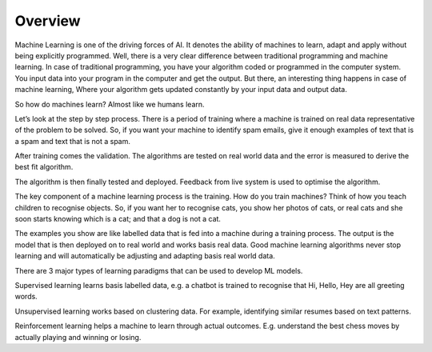 Overview
==============

Machine Learning is one of the driving forces of AI. It denotes the ability of machines to learn, adapt and apply without being explicitly programmed. Well, there is a very clear difference between traditional programming and machine learning. In case of traditional programming, you have your algorithm coded or programmed in the computer system. You input data into your program in the computer and get the output. But there, an interesting thing happens in case of machine learning, Where your algorithm gets updated constantly by your input data and output data.

So how do machines learn? Almost like we humans learn. 

Let’s look at the step by step process. There is a period of training where a machine is trained on real data representative of the problem to be solved. So, if you want your machine to identify spam emails, give it enough examples of text that is a spam and text that is not a spam. 

After training comes the validation. The algorithms are tested on real world data and the error is measured to derive the best fit algorithm. 

The algorithm is then finally tested and deployed. Feedback from live system is used to optimise the algorithm. 

The key component of a machine learning process is the training. How do you train machines? Think of how you teach children to recognise objects. So, if you want her to recognise cats, you show her photos of cats, or real cats and she soon starts knowing which is a cat; and that a dog is not a cat. 

The examples you show are like labelled data that is fed into a machine during a training process. The output is the model that is then deployed on to real world and works basis real data. Good machine learning algorithms never stop learning and will automatically be adjusting and adapting basis real world data. 

There are 3 major types of learning paradigms that can be used to develop ML models. 

Supervised learning learns basis labelled data, e.g. a chatbot is trained to recognise that Hi, Hello, Hey are all greeting words. 

Unsupervised learning works based on clustering data. For example, identifying similar resumes based on text patterns. 

Reinforcement learning helps a machine to learn through actual outcomes. E.g. understand the best chess moves by actually playing and winning or losing. 
